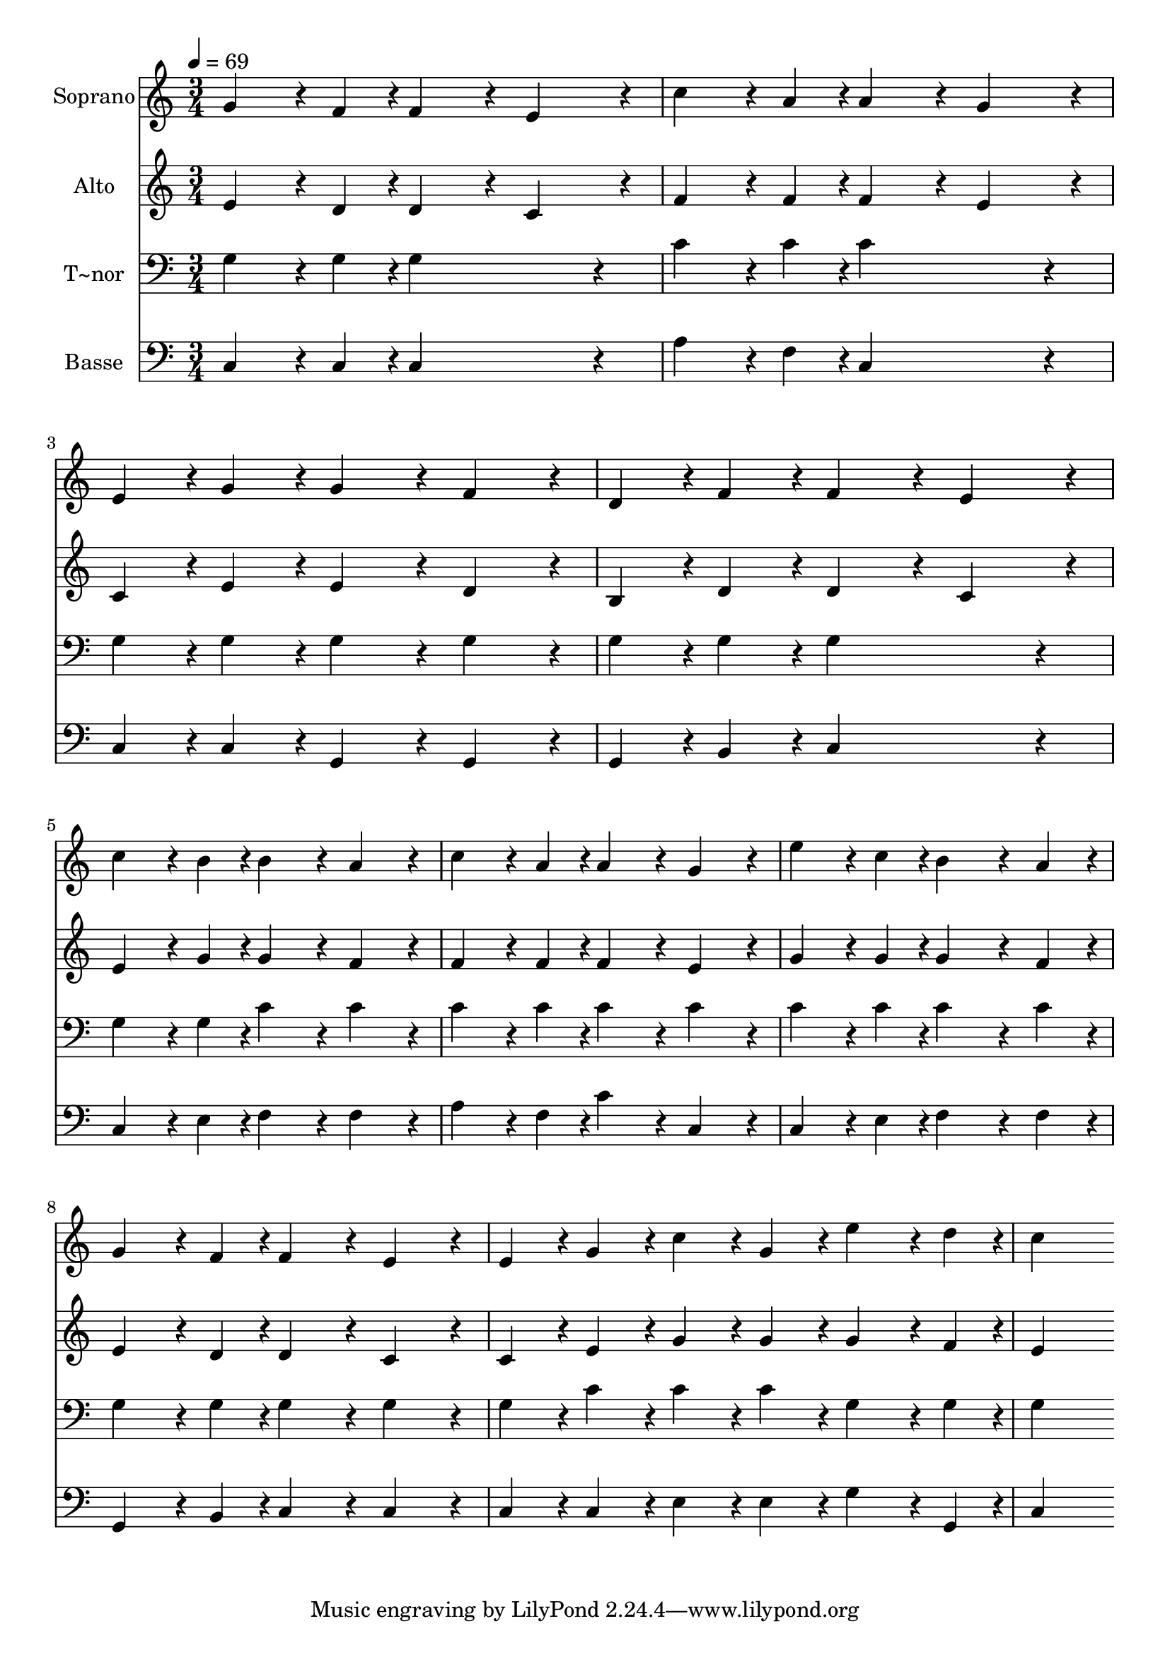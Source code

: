 % Lily was here -- automatically converted by c:/Program Files (x86)/LilyPond/usr/bin/midi2ly.py from output/393.mid
\version "2.14.0"

\layout {
  \context {
    \Voice
    \remove "Note_heads_engraver"
    \consists "Completion_heads_engraver"
    \remove "Rest_engraver"
    \consists "Completion_rest_engraver"
  }
}

trackAchannelA = {
  
  \time 3/4 
  
  \tempo 4 = 69 
  
}

trackA = <<
  \context Voice = voiceA \trackAchannelA
>>


trackBchannelA = {
  
  \set Staff.instrumentName = "Soprano"
  
}

trackBchannelB = \relative c {
  g''4*162/240 r4*18/240 f4*54/240 r4*6/240 f4*216/240 r4*24/240 e4*216/240 
  r4*24/240 
  | % 2
  c'4*162/240 r4*18/240 a4*54/240 r4*6/240 a4*216/240 r4*24/240 g4*216/240 
  r4*24/240 
  | % 3
  e4*108/240 r4*12/240 g4*108/240 r4*12/240 g4*216/240 r4*24/240 f4*216/240 
  r4*24/240 
  | % 4
  d4*108/240 r4*12/240 f4*108/240 r4*12/240 f4*216/240 r4*24/240 e4*216/240 
  r4*24/240 
  | % 5
  c'4*162/240 r4*18/240 b4*54/240 r4*6/240 b4*216/240 r4*24/240 a4*216/240 
  r4*24/240 
  | % 6
  c4*162/240 r4*18/240 a4*54/240 r4*6/240 a4*216/240 r4*24/240 g4*216/240 
  r4*24/240 
  | % 7
  e'4*162/240 r4*18/240 c4*54/240 r4*6/240 b4*324/240 r4*36/240 a4*108/240 
  r4*12/240 
  | % 8
  g4*162/240 r4*18/240 f4*54/240 r4*6/240 f4*216/240 r4*24/240 e4*216/240 
  r4*24/240 
  | % 9
  e4*108/240 r4*12/240 g4*108/240 r4*12/240 c4*108/240 r4*12/240 g4*108/240 
  r4*12/240 e'4*162/240 r4*18/240 d4*54/240 r4*6/240 
  | % 10
  c4*648/240 
}

trackB = <<
  \context Voice = voiceA \trackBchannelA
  \context Voice = voiceB \trackBchannelB
>>


trackCchannelA = {
  
  \set Staff.instrumentName = "Alto"
  
}

trackCchannelB = \relative c {
  e'4*162/240 r4*18/240 d4*54/240 r4*6/240 d4*216/240 r4*24/240 c4*216/240 
  r4*24/240 
  | % 2
  f4*162/240 r4*18/240 f4*54/240 r4*6/240 f4*216/240 r4*24/240 e4*216/240 
  r4*24/240 
  | % 3
  c4*108/240 r4*12/240 e4*108/240 r4*12/240 e4*216/240 r4*24/240 d4*216/240 
  r4*24/240 
  | % 4
  b4*108/240 r4*12/240 d4*108/240 r4*12/240 d4*216/240 r4*24/240 c4*216/240 
  r4*24/240 
  | % 5
  e4*162/240 r4*18/240 g4*54/240 r4*6/240 g4*216/240 r4*24/240 f4*216/240 
  r4*24/240 
  | % 6
  f4*162/240 r4*18/240 f4*54/240 r4*6/240 f4*216/240 r4*24/240 e4*216/240 
  r4*24/240 
  | % 7
  g4*162/240 r4*18/240 g4*54/240 r4*6/240 g4*324/240 r4*36/240 f4*108/240 
  r4*12/240 
  | % 8
  e4*162/240 r4*18/240 d4*54/240 r4*6/240 d4*216/240 r4*24/240 c4*216/240 
  r4*24/240 
  | % 9
  c4*108/240 r4*12/240 e4*108/240 r4*12/240 g4*108/240 r4*12/240 g4*108/240 
  r4*12/240 g4*162/240 r4*18/240 f4*54/240 r4*6/240 
  | % 10
  e4*648/240 
}

trackC = <<
  \context Voice = voiceA \trackCchannelA
  \context Voice = voiceB \trackCchannelB
>>


trackDchannelA = {
  
  \set Staff.instrumentName = "T~nor"
  
}

trackDchannelB = \relative c {
  g'4*162/240 r4*18/240 g4*54/240 r4*6/240 g4*432/240 r4*48/240 
  | % 2
  c4*162/240 r4*18/240 c4*54/240 r4*6/240 c4*432/240 r4*48/240 
  | % 3
  g4*108/240 r4*12/240 g4*108/240 r4*12/240 g4*216/240 r4*24/240 g4*216/240 
  r4*24/240 
  | % 4
  g4*108/240 r4*12/240 g4*108/240 r4*12/240 g4*432/240 r4*48/240 
  | % 5
  g4*162/240 r4*18/240 g4*54/240 r4*6/240 c4*216/240 r4*24/240 c4*216/240 
  r4*24/240 
  | % 6
  c4*162/240 r4*18/240 c4*54/240 r4*6/240 c4*216/240 r4*24/240 c4*216/240 
  r4*24/240 
  | % 7
  c4*162/240 r4*18/240 c4*54/240 r4*6/240 c4*324/240 r4*36/240 c4*108/240 
  r4*12/240 
  | % 8
  g4*162/240 r4*18/240 g4*54/240 r4*6/240 g4*216/240 r4*24/240 g4*216/240 
  r4*24/240 
  | % 9
  g4*108/240 r4*12/240 c4*108/240 r4*12/240 c4*108/240 r4*12/240 c4*108/240 
  r4*12/240 g4*162/240 r4*18/240 g4*54/240 r4*6/240 
  | % 10
  g4*648/240 
}

trackD = <<

  \clef bass
  
  \context Voice = voiceA \trackDchannelA
  \context Voice = voiceB \trackDchannelB
>>


trackEchannelA = {
  
  \set Staff.instrumentName = "Basse"
  
}

trackEchannelB = \relative c {
  c4*162/240 r4*18/240 c4*54/240 r4*6/240 c4*432/240 r4*48/240 
  | % 2
  a'4*162/240 r4*18/240 f4*54/240 r4*6/240 c4*432/240 r4*48/240 
  | % 3
  c4*108/240 r4*12/240 c4*108/240 r4*12/240 g4*216/240 r4*24/240 g4*216/240 
  r4*24/240 
  | % 4
  g4*108/240 r4*12/240 b4*108/240 r4*12/240 c4*432/240 r4*48/240 
  | % 5
  c4*162/240 r4*18/240 e4*54/240 r4*6/240 f4*216/240 r4*24/240 f4*216/240 
  r4*24/240 
  | % 6
  a4*162/240 r4*18/240 f4*54/240 r4*6/240 c'4*216/240 r4*24/240 c,4*216/240 
  r4*24/240 
  | % 7
  c4*162/240 r4*18/240 e4*54/240 r4*6/240 f4*324/240 r4*36/240 f4*108/240 
  r4*12/240 
  | % 8
  g,4*162/240 r4*18/240 b4*54/240 r4*6/240 c4*216/240 r4*24/240 c4*216/240 
  r4*24/240 
  | % 9
  c4*108/240 r4*12/240 c4*108/240 r4*12/240 e4*108/240 r4*12/240 e4*108/240 
  r4*12/240 g4*162/240 r4*18/240 g,4*54/240 r4*6/240 
  | % 10
  c4*648/240 
}

trackE = <<

  \clef bass
  
  \context Voice = voiceA \trackEchannelA
  \context Voice = voiceB \trackEchannelB
>>


\score {
  <<
    \context Staff=trackB \trackA
    \context Staff=trackB \trackB
    \context Staff=trackC \trackA
    \context Staff=trackC \trackC
    \context Staff=trackD \trackA
    \context Staff=trackD \trackD
    \context Staff=trackE \trackA
    \context Staff=trackE \trackE
  >>
  \layout {}
  \midi {}
}
